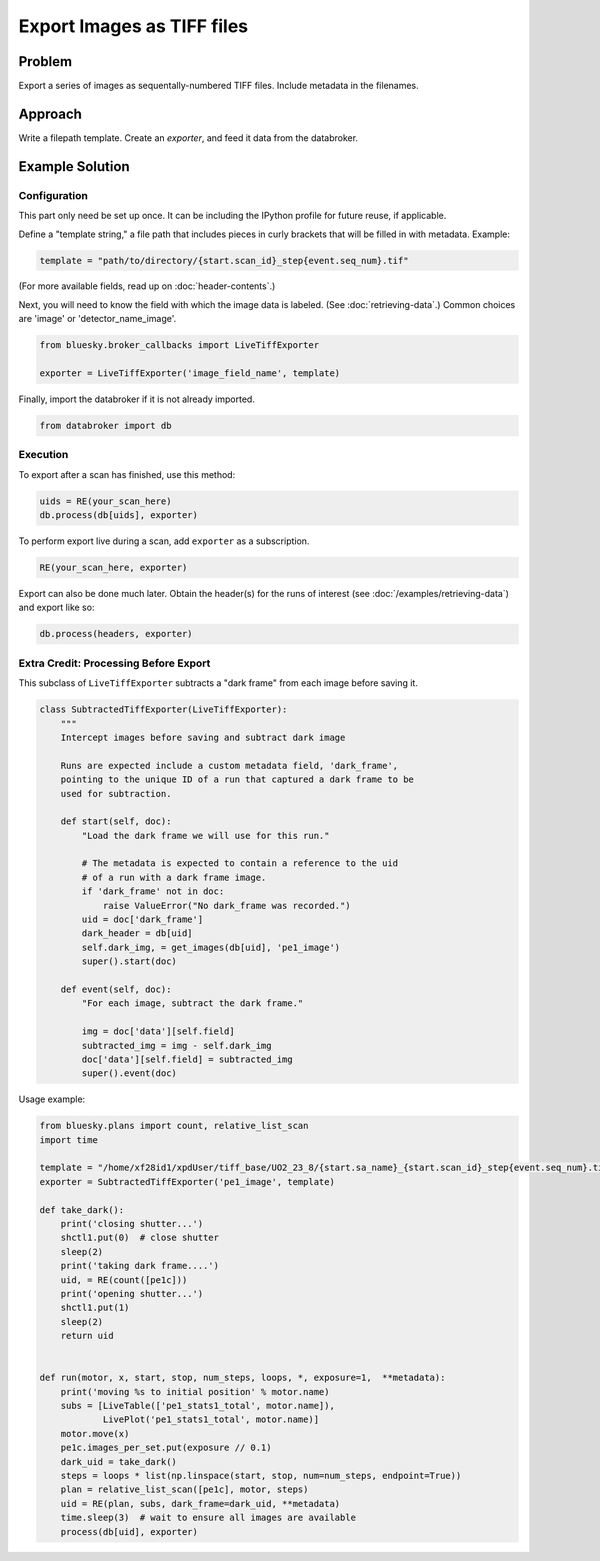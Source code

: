Export Images as TIFF files
***************************

Problem
=======

Export a series of images as sequentally-numbered TIFF files. Include metadata
in the filenames.

Approach
========

Write a filepath template. Create an *exporter*, and feed it data from the
databroker.

Example Solution
================

Configuration
-------------

This part only need be set up once. It can be including the IPython profile
for future reuse, if applicable.

Define a "template string," a file path that includes pieces in curly brackets
that will be filled in with metadata. Example:

.. code-block:: python

    template = "path/to/directory/{start.scan_id}_step{event.seq_num}.tif"

(For more available fields, read up on :doc:`header-contents`.)

Next, you will need to know the field with which the image data is labeled.
(See :doc:`retrieving-data`.) Common choices are 'image' or
'detector_name_image'.

.. code-block:: python

    from bluesky.broker_callbacks import LiveTiffExporter

    exporter = LiveTiffExporter('image_field_name', template)

Finally, import the databroker if it is not already imported.

.. code-block:: python

    from databroker import db

Execution
---------

To export after a scan has finished, use this method:

.. code-block:: python

    uids = RE(your_scan_here)
    db.process(db[uids], exporter)

To perform export live during a scan, add ``exporter`` as a subscription.

.. code-block:: python

    RE(your_scan_here, exporter)

Export can also be done much later. Obtain the header(s) for the runs of
interest (see :doc:`/examples/retrieving-data`) and export like so:

.. code-block:: python

    db.process(headers, exporter)

Extra Credit: Processing Before Export
--------------------------------------

This subclass of ``LiveTiffExporter`` subtracts a "dark frame" from each image
before saving it.

.. code-block:: python

    class SubtractedTiffExporter(LiveTiffExporter):
        """
        Intercept images before saving and subtract dark image

        Runs are expected include a custom metadata field, 'dark_frame',
        pointing to the unique ID of a run that captured a dark frame to be
        used for subtraction.

        def start(self, doc):
            "Load the dark frame we will use for this run."

            # The metadata is expected to contain a reference to the uid
            # of a run with a dark frame image.
            if 'dark_frame' not in doc:
                raise ValueError("No dark_frame was recorded.")
            uid = doc['dark_frame']
            dark_header = db[uid]
            self.dark_img, = get_images(db[uid], 'pe1_image')
            super().start(doc)

        def event(self, doc):
            "For each image, subtract the dark frame."

            img = doc['data'][self.field]
            subtracted_img = img - self.dark_img
            doc['data'][self.field] = subtracted_img
            super().event(doc)


Usage example:

.. code-block:: python

    from bluesky.plans import count, relative_list_scan
    import time

    template = "/home/xf28id1/xpdUser/tiff_base/UO2_23_8/{start.sa_name}_{start.scan_id}_step{event.seq_num}.tif"
    exporter = SubtractedTiffExporter('pe1_image', template)

    def take_dark():
        print('closing shutter...')
        shctl1.put(0)  # close shutter
        sleep(2)
        print('taking dark frame....')
        uid, = RE(count([pe1c]))
        print('opening shutter...')
        shctl1.put(1)
        sleep(2)
        return uid


    def run(motor, x, start, stop, num_steps, loops, *, exposure=1,  **metadata):
        print('moving %s to initial position' % motor.name)
        subs = [LiveTable(['pe1_stats1_total', motor.name]),
                LivePlot('pe1_stats1_total', motor.name)]
        motor.move(x)
        pe1c.images_per_set.put(exposure // 0.1)
        dark_uid = take_dark()
        steps = loops * list(np.linspace(start, stop, num=num_steps, endpoint=True))
        plan = relative_list_scan([pe1c], motor, steps)
        uid = RE(plan, subs, dark_frame=dark_uid, **metadata)
        time.sleep(3)  # wait to ensure all images are available
        process(db[uid], exporter)
